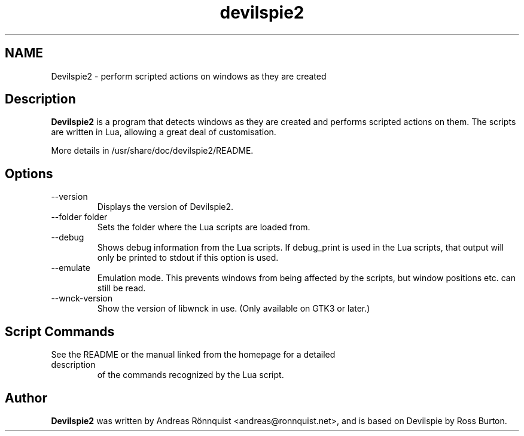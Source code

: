 .\"
.\" Copyright © 2011-2017 Andreas Rönnquist.
.\" Copyright © 2021 Darren Salt.
.\" This file is distributed under the same license
.\" as the devilspie2 package, see COPYING file.
.\"
.TH devilspie2 1 "" ""
.SH NAME
Devilspie2 - perform scripted actions on windows as they are created
.SH Description
.B Devilspie2
is a program that detects windows as they are created and performs scripted
actions on them. The scripts are written in Lua, allowing a great deal of
customisation.

More details in /usr/share/doc/devilspie2/README.

.SH Options
.IP "\-\-version"
Displays the version of Devilspie2.
.IP "\-\-folder folder"
Sets the folder where the Lua scripts are loaded from.
.IP "\-\-debug"
Shows debug information from the Lua scripts. If debug_print is used in the Lua
scripts, that output will only be printed to stdout if this option is used.
.IP "\-\-emulate"
Emulation mode. This prevents windows from being affected by the scripts,
but window positions etc. can still be read.
.IP "\-\-wnck\-version"
Show the version of libwnck in use. (Only available on GTK3 or later.)
.SH Script Commands

.TP
See the README or the manual linked from the homepage for a detailed description
of the commands recognized by the Lua script.

.SH Author
.B Devilspie2
was written by Andreas Rönnquist <andreas@ronnquist.net>, and is based on Devilspie
by Ross Burton.
